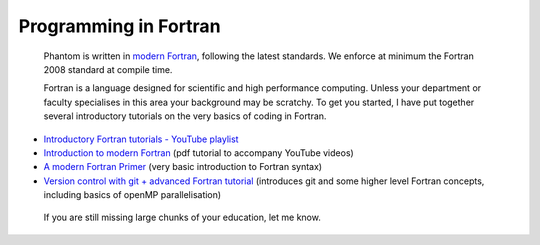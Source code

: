 Programming in Fortran
=======================
 Phantom is written in `modern Fortran <https://en.wikipedia.org/wiki/Fortran>`_, following the latest standards. We enforce at minimum the Fortran 2008 standard at compile time.

 Fortran is a language designed for scientific and high performance computing. Unless your department or faculty specialises in this area your background may be scratchy. To get you started, I have put together several introductory tutorials on the very basics of coding in Fortran.

- `Introductory Fortran tutorials - YouTube playlist <https://www.youtube.com/playlist?list=PLMzuj51UjsPTZjHd6XKB4PYbqYDsEBKwH>`_

- `Introduction to modern Fortran <http://users.monash.edu.au/~dprice/teaching/fortran/lab-Fortran.pdf/>`_ (pdf tutorial to accompany YouTube videos)

- `A modern Fortran Primer <http://users.monash.edu.au/~dprice/teaching/fortran/FortranPrimer.pdf>`_ (very basic introduction to Fortran syntax)

- `Version control with git + advanced Fortran tutorial <http://users.monash.edu.au/~dprice/teaching/fortran/lab-Fortran-adv.pdf/>`_ (introduces git and some higher level Fortran concepts, including basics of openMP parallelisation)

 If you are still missing large chunks of your education, let me know.
